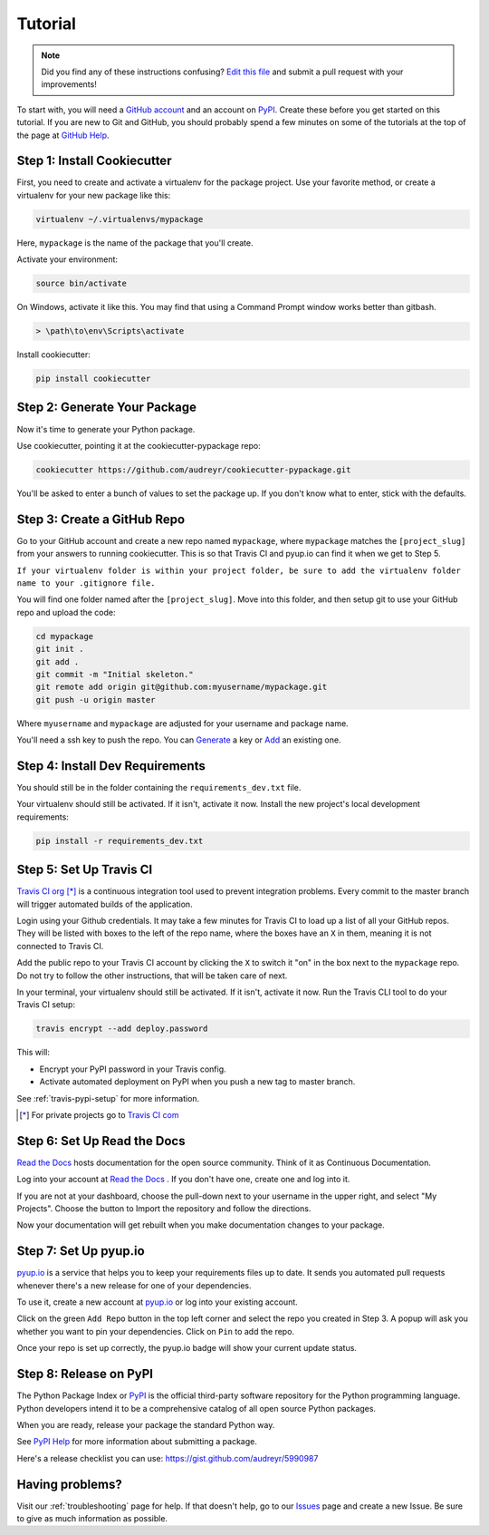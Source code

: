 Tutorial
========

.. note:: Did you find any of these instructions confusing? `Edit this file`_
          and submit a pull request with your improvements!

.. _`Edit this file`: https://github.com/audreyr/cookiecutter-pypackage/blob/master/docs/tutorial.rst

To start with, you will need a `GitHub account`_ and an account on `PyPI`_. Create these before you get started on this tutorial. If you are new to Git and GitHub, you should probably spend a few minutes on some of the tutorials at the top of the page at `GitHub Help`_.

.. _`GitHub account`: https://github.com/
.. _`PyPI`: https://pypi.python.org/pypi
.. _`GitHub Help`: https://help.github.com/


Step 1: Install Cookiecutter
----------------------------

First, you need to create and activate a virtualenv for the package project. Use your favorite method, or create a virtualenv for your new package like this:

.. code-block:: bash

    virtualenv ~/.virtualenvs/mypackage

Here, ``mypackage`` is the name of the package that you'll create.

Activate your environment:

.. code-block:: bash

    source bin/activate

On Windows, activate it like this. You may find that using a Command Prompt window works better than gitbash.

.. code-block:: powershell

    > \path\to\env\Scripts\activate


Install cookiecutter:

.. code-block:: bash

    pip install cookiecutter


Step 2: Generate Your Package
-----------------------------

Now it's time to generate your Python package.

Use cookiecutter, pointing it at the cookiecutter-pypackage repo:

.. code-block:: bash

    cookiecutter https://github.com/audreyr/cookiecutter-pypackage.git

You'll be asked to enter a bunch of values to set the package up.
If you don't know what to enter, stick with the defaults.


Step 3: Create a GitHub Repo
----------------------------

Go to your GitHub account and create a new repo named ``mypackage``, where ``mypackage`` matches the ``[project_slug]`` from your answers to running cookiecutter. This is so that Travis CI and pyup.io can find it when we get to Step 5.

``If your virtualenv folder is within your project folder, be sure to add the virtualenv folder name to your .gitignore file.``

You will find one folder named after the ``[project_slug]``. Move into this folder, and then setup git to use your GitHub repo and upload the code:

.. code-block:: bash

    cd mypackage
    git init .
    git add .
    git commit -m "Initial skeleton."
    git remote add origin git@github.com:myusername/mypackage.git
    git push -u origin master

Where ``myusername`` and ``mypackage`` are adjusted for your username and package name.

You'll need a ssh key to push the repo. You can `Generate`_ a key or `Add`_ an existing one.

.. _`Generate`: https://help.github.com/articles/generating-a-new-ssh-key-and-adding-it-to-the-ssh-agent/
.. _`Add`: https://help.github.com/articles/adding-a-new-ssh-key-to-your-github-account/


Step 4: Install Dev Requirements
--------------------------------

You should still be in the folder containing the ``requirements_dev.txt`` file.

Your virtualenv should still be activated. If it isn't, activate it now. Install the new project's local development requirements:

.. code-block:: bash

    pip install -r requirements_dev.txt


Step 5: Set Up Travis CI
------------------------

`Travis CI org`_ [*]_ is a continuous integration tool used to prevent integration problems. Every commit to the master branch will trigger automated builds of the application.

Login using your Github credentials. It may take a few minutes for Travis CI to load up a list of all your GitHub repos. They will be listed with boxes to the left of the repo name, where the boxes have an ``X`` in them, meaning it is not connected to Travis CI.

Add the public repo to your Travis CI account by clicking the ``X`` to switch it "on" in the box next to the ``mypackage`` repo. Do not try to follow the other instructions, that will be taken care of next.

In your terminal, your virtualenv should still be activated. If it isn't, activate it now. Run the Travis CLI tool to do your Travis CI setup:

.. code-block:: bash

    travis encrypt --add deploy.password

This will:

* Encrypt your PyPI password in your Travis config.
* Activate automated deployment on PyPI when you push a new tag to master branch.

See :ref:`travis-pypi-setup` for more information.

.. [*] For private projects go to `Travis CI com`_

.. _`Travis CI org`: https://travis-ci.org/
.. _`Travis CI com`: https://travis-ci.com/


Step 6: Set Up Read the Docs
--------------------------

`Read the Docs`_ hosts documentation for the open source community. Think of it as Continuous Documentation.

Log into your account at `Read the Docs`_ . If you don't have one, create one and log into it.

If you are not at your dashboard, choose the pull-down next to your username in the upper right, and select "My Projects". Choose the button to Import the repository and follow the directions.

Now your documentation will get rebuilt when you make documentation changes to your package.

.. _`Read the Docs`: https://readthedocs.org/

Step 7: Set Up pyup.io
----------------------

`pyup.io`_ is a service that helps you to keep your requirements files up to date. It sends you automated
pull requests whenever there's a new release for one of your dependencies.

To use it, create a new account at `pyup.io`_ or log into your existing account.

Click on the green ``Add Repo`` button in the top left corner and select the repo you created in Step 3. A popup will
ask you whether you want to pin your dependencies. Click on ``Pin`` to add the repo.

Once your repo is set up correctly, the pyup.io badge will show your current update status.

.. _`pyup.io`: https://pyup.io/

Step 8: Release on PyPI
-----------------------

The Python Package Index or `PyPI`_ is the official third-party software repository for the Python programming language. Python developers intend it to be a comprehensive catalog of all open source Python packages.

When you are ready, release your package the standard Python way.

See `PyPI Help`_ for more information about submitting a package.

Here's a release checklist you can use: https://gist.github.com/audreyr/5990987

.. _`PyPI`: https://pypi.python.org/pypi
.. _`PyPI Help`: https://pypi.org/help/#publishing


Having problems?
----------------

Visit our :ref:`troubleshooting` page for help. If that doesn't help, go to our `Issues`_ page and create a new Issue. Be sure to give as much information as possible.

.. _`Issues`: https://github.com/audreyr/cookiecutter-pypackage/issues
